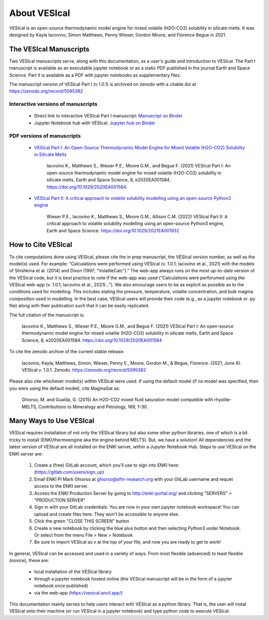 #############
About VESIcal
#############

VESIcal is an open-source thermodynamic model engine for mixed volatile (H2O-CO2) solubility in silicate melts. It was designed by Kayla Iacovino, Simon Matthews, Penny Wieser, Gordon Moore, and Florence Begue in 2021.

The VESIcal Manuscripts
^^^^^^^^^^^^^^^^^^^^^^^
Two VESIcal manuscripts serve, along with this documentation, as a user's guide and introduction to VESIcal. The Part I manuscript is available as an executable jupyter notebook or as a static PDF published in the journal Earth and Space Science. Part II is available as a PDF with jupyter notebooks as supplementary files.

The manuscript version of VESIcal Part I (v 1.0.1) is archived on zenodo with a citable doi at `https://zenodo.org/record/5095382 <https://zenodo.org/record/5095382>`_

Interactive versions of manuscripts
-----------------------------------

   - Direct link to interactive VESIcal Part I manuscript: `Manuscript on Binder <https://mybinder.org/v2/gh/kaylai/vesical-binder/HEAD?filepath=Manuscript.ipynb>`_
   - Jupyter Notebook hub with VESIcal: `Jupyter hub on Binder <https://mybinder.org/v2/gh/kaylai/vesical-binder/HEAD>`_

PDF versions of manuscripts
---------------------------

   - `VESIcal Part I: An Open-Source Thermodynamic Model Engine for Mixed Volatile (H2O-CO2) Solubility in Silicate Melts <https://agupubs.onlinelibrary.wiley.com/doi/10.1029/2020EA001584>`_

	Iacovino K., Matthews S., Wieser P.E., Moore G.M., and Begue F. (2021) VESIcal Part I: An open-source thermodynamic model engine for mixed volatile (H2O-CO2) solubility in silicate melts, Earth and Space Science, 8, e2020EA001584. https://doi.org/10.1029/2020EA001584.
	
   - `VESIcal Part II: A critical approach to volatile solubility modelling using an open-source Python3 engine <https://agupubs.onlinelibrary.wiley.com/doi/10.1029/2021EA001932>`_
	
	Wieser P.E., Iacovino K., Matthews S., Moore G.M., Allison C.M. (2022) VESIcal Part II: A critical approach to volatile solubility modelling using an open-source Python3 engine, Earth and Space Science. https://doi.org/10.1029/2021EA001932


How to Cite VESIcal
^^^^^^^^^^^^^^^^^^^
To cite computations done using VESIcal, please cite the in prep manuscript, the VESIcal version number, as well as the model(s) used. For example: “Calculations were performed using VESIcal (v. 1.0.1; Iacovino et al., 2021) with the models of Shishkina et al. (2014) and Dixon (1997; “VolatileCalc”).” The web-app always runs on the most up-to-date version of the VESIcal code, but it is best practice to note if the web-app was used (“Calculations were perforumed using the VESIcal web-app (v. 1.0.1; Iacovino et al., 2021)...”). We also encourage users to be as explicit as possible as to the conditions used for modelling. This includes stating the pressure, temperature, volatile concentration, and bulk magma composition used in modelling. In the best case, VESIcal users will provide their code (e.g., as a jupyter notebook or .py file) along with their publication such that it can be easily replicated.

The full citation of the manuscript is:

	Iacovino K., Matthews S., Wieser P.E., Moore G.M., and Begue F. (2021) VESIcal Part I: An open-source thermodynamic model engine for mixed volatile (H2O-CO2) solubility in silicate melts, Earth and Space Science, 8, e2020EA001584. https://doi.org/10.1029/2020EA001584

To cite the zenodo archive of the current stable release:

	Iacovino, Kayla, Matthews, Simon, Wieser, Penny E., Moore, Gordon M., & Begue, Florence. (2021, June 8). VESIcal v. 1.0.1. Zenodo. `https://zenodo.org/record/5095382 <https://zenodo.org/record/5095382>`_

Please also cite whichever model(s) within VESIcal were used. If using the default model (if no model was specified, then you were using the default model), cite MagmaSat as:

	Ghiorso, M. and Gualda, G. (2015) An H2O-CO2 mixed fluid saturation model compatible with rhyolite-MELTS, Contributions to Mineralogy and Petrology, 169, 1–30.

Many Ways to Use VESIcal
^^^^^^^^^^^^^^^^^^^^^^^^
VESIcal requires installation of not only the VESIcal library but also some other python libraries, one of which is a bit tricky to install (ENKI/thermoengine aka the engine behind MELTS). But, we have a solution! All dependencies and the latest version of VESIcal are all installed on the ENKI server, within a Jupyter Notebook Hub. Steps to use VESIcal on the ENKI server are:

	1. Create a (free) GitLab account, which you'll use to sign into ENKI here: (`https://gitlab.com/users/sign_up <https://gitlab.com/users/sign_up>`_)
	2. Email ENKI PI Mark Ghiorso at ghiorso@ofm-research.org with your GitLab username and requet access to the ENKI server.
	3. Access the ENKI Production Server by going to `http://enki-portal.org/ <http://enki-portal.org/>`_ and clicking "SERVERS" > "PRODUCTION SERVER"
	4. Sign in with your GitLab credentials: You are now in your own jupyter notebook workspace! You can upload and create files here. They won't be accessible to anyone else. 
	5. Click the green "CLOSE THIS SCREEN" button
	6. Create a new notebook by clicking the blue plus button and then selecting Python3 under Notebook. Or select from the menu File > New > Notebook
	7. Be sure to import VESIcal as v at the top of your file, and now you are ready to get to work!

In general, VESIcal can be accessed and used in a variety of ways. From most flexible (advanced) to least flexible (novice), these are:

	- local installation of the VESIcal library
	- through a jupyter notebook hosted online (the VESIcal manuscript will be in the form of a jupyter notebook once published)
	- via the web-app (`https://vesical.anvil.app/ <https://vesical.anvil.app/>`_)

This documentation mainly serves to help users interact with VESIcal as a python library. That is, the user will instal VESIcal onto their machine (or run VESIcal in a jupyter notebook) and type python code to execute VESIcal.
